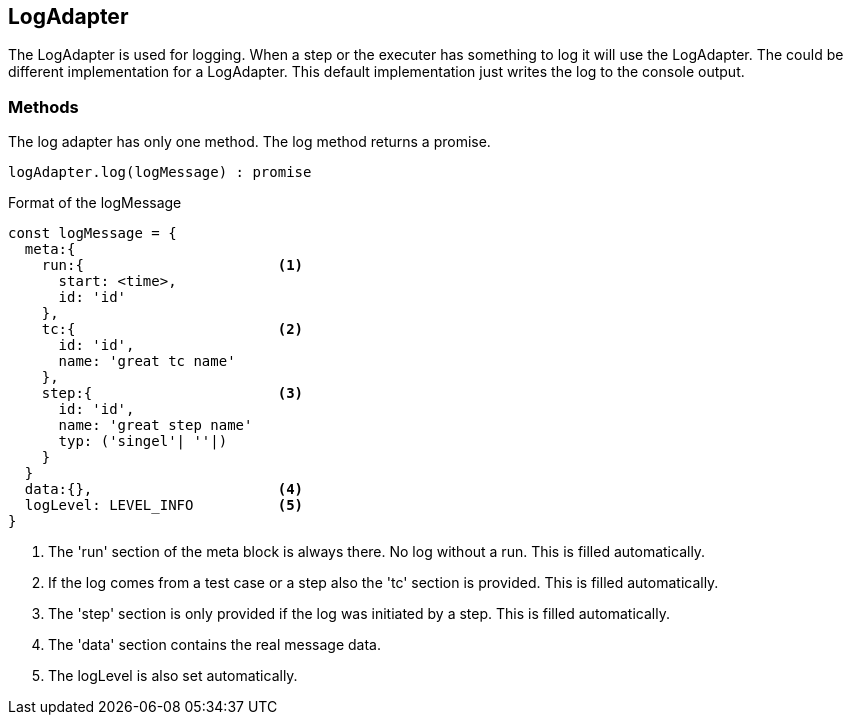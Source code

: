 == LogAdapter
The LogAdapter is used for logging. When a step or the executer has something to log it will use the
LogAdapter. The could be different implementation for a LogAdapter. This default implementation
just writes the log to the console output.


=== Methods
The log adapter has only one method.
The log method returns a promise.

[source, js]
----
logAdapter.log(logMessage) : promise
----


.Format of the logMessage
[source, js]
----
const logMessage = {
  meta:{
    run:{                       <1>
      start: <time>,
      id: 'id'
    },
    tc:{                        <2>
      id: 'id',
      name: 'great tc name'
    },
    step:{                      <3>
      id: 'id',
      name: 'great step name'
      typ: ('singel'| ''|)
    }
  }
  data:{},                      <4>
  logLevel: LEVEL_INFO          <5>
}
----
<1> The 'run' section of the meta block is always there. No log without a run. This is filled automatically.
<2> If the log comes from a test case or a step also the 'tc' section is provided. This is filled automatically.
<3> The 'step' section is only provided if the log was initiated by a step. This is filled automatically.
<4> The 'data' section contains the real message data.
<5> The logLevel is also set automatically.
